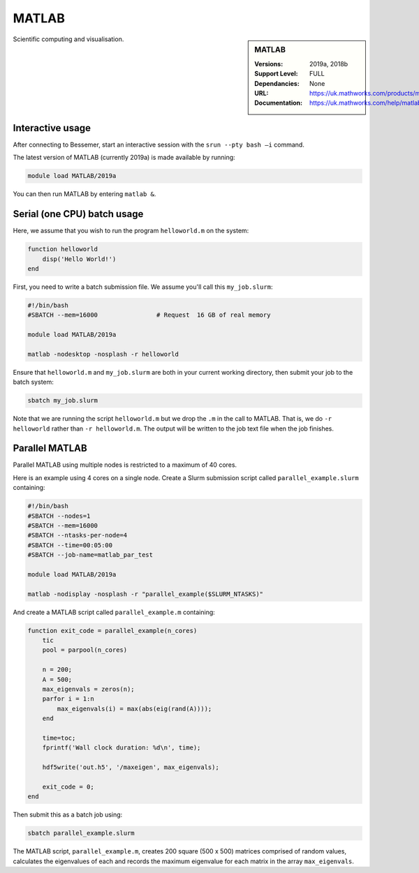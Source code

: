 .. _matlab_bessemer:

MATLAB
======

.. sidebar:: MATLAB

   :Versions:  2019a, 2018b
   :Support Level: FULL
   :Dependancies: None
   :URL: https://uk.mathworks.com/products/matlab
   :Documentation: https://uk.mathworks.com/help/matlab

Scientific computing and visualisation.


Interactive usage
-----------------
After connecting to Bessemer,  start an interactive session with the ``srun --pty bash –i`` command.

The latest version of MATLAB (currently 2019a) is made available by running:

.. code-block:: bash

   module load MATLAB/2019a

You can then run MATLAB by entering ``matlab &``.


Serial (one CPU) batch usage
----------------------------
Here, we assume that you wish to run the program ``helloworld.m`` on the system:
	
.. code-block:: matlab

   function helloworld
       disp('Hello World!')
   end	

First, you need to write a batch submission file.
We assume you'll call this ``my_job.slurm``:

.. code-block:: bash

   #!/bin/bash
   #SBATCH --mem=16000                # Request  16 GB of real memory

   module load MATLAB/2019a

   matlab -nodesktop -nosplash -r helloworld

Ensure that ``helloworld.m`` and ``my_job.slurm`` are both in your current working directory, 
then submit your job to the batch system:

.. code-block:: bash

   sbatch my_job.slurm

Note that we are running the script ``helloworld.m`` 
but we drop the ``.m`` in the call to MATLAB. 
That is, we do ``-r helloworld`` 
rather than ``-r helloworld.m``. 
The output will be written to the job text file when the job finishes.


Parallel MATLAB
---------------

Parallel MATLAB using multiple nodes is restricted to a maximum of 40 cores. 

Here is an example using 4 cores on a single node.
Create a Slurm submission script called ``parallel_example.slurm`` containing:

.. code-block:: bash

   #!/bin/bash
   #SBATCH --nodes=1
   #SBATCH --mem=16000
   #SBATCH --ntasks-per-node=4
   #SBATCH --time=00:05:00
   #SBATCH --job-name=matlab_par_test
   
   module load MATLAB/2019a
   
   matlab -nodisplay -nosplash -r "parallel_example($SLURM_NTASKS)"

And create a MATLAB script called ``parallel_example.m`` containing:

.. code-block:: matlab

   function exit_code = parallel_example(n_cores)
       tic
       pool = parpool(n_cores)
       
       n = 200;
       A = 500;
       max_eigenvals = zeros(n);
       parfor i = 1:n
           max_eigenvals(i) = max(abs(eig(rand(A))));
       end
       
       time=toc;
       fprintf('Wall clock duration: %d\n', time);
       
       hdf5write('out.h5', '/maxeigen', max_eigenvals);
   
       exit_code = 0;
   end


Then submit this as a batch job using: 

.. code-block:: bash

   sbatch parallel_example.slurm


The MATLAB script, ``parallel_example.m``, 
creates 200 square (500 x 500) matrices comprised of random values,
calculates the eigenvalues of each 
and records the maximum eigenvalue for each matrix in the array ``max_eigenvals``.
